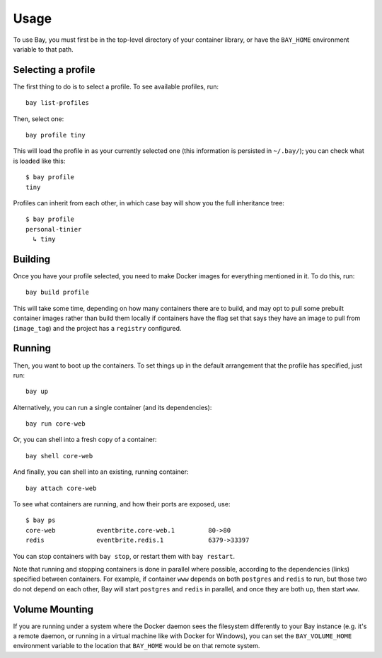 Usage
=====


To use Bay, you must first be in the top-level directory of your container
library, or have the ``BAY_HOME`` environment variable to that path.


Selecting a profile
-------------------

The first thing to do is to select a profile. To see available profiles, run::

    bay list-profiles

Then, select one::

    bay profile tiny

This will load the profile in as your currently selected one (this information
is persisted in ``~/.bay/``); you can check what is loaded like this::

    $ bay profile
    tiny

Profiles can inherit from each other, in which case bay will show you the full
inheritance tree::

    $ bay profile
    personal-tinier
      ↳ tiny


Building
--------

Once you have your profile selected, you need to make Docker images for everything
mentioned in it. To do this, run::

    bay build profile

This will take some time, depending on how many containers there are to build,
and may opt to pull some prebuilt container images rather than build them locally
if containers have the flag set that says they have an image to pull from
(``image_tag``) and the project has a ``registry`` configured.


Running
-------

Then, you want to boot up the containers. To set things up in the default
arrangement that the profile has specified, just run::

    bay up

Alternatively, you can run a single container (and its dependencies)::

    bay run core-web

Or, you can shell into a fresh copy of a container::

    bay shell core-web

And finally, you can shell into an existing, running container::

    bay attach core-web

To see what containers are running, and how their ports are exposed, use::

    $ bay ps
    core-web           eventbrite.core-web.1         80->80
    redis              eventbrite.redis.1            6379->33397

You can stop containers with ``bay stop``, or restart them with ``bay restart``.

Note that running and stopping containers is done in parallel where possible,
according to the dependencies (links) specified between containers. For example,
if container ``www`` depends on both ``postgres`` and ``redis`` to run, but those
two do not depend on each other, Bay will start ``postgres`` and ``redis`` in
parallel, and once they are both up, then start ``www``.


Volume Mounting
---------------

If you are running under a system where the Docker daemon sees the filesystem
differently to your Bay instance (e.g. it's a remote daemon, or running in a
virtual machine like with Docker for Windows), you can set the
``BAY_VOLUME_HOME`` environment variable to the location that ``BAY_HOME``
would be on that remote system.
